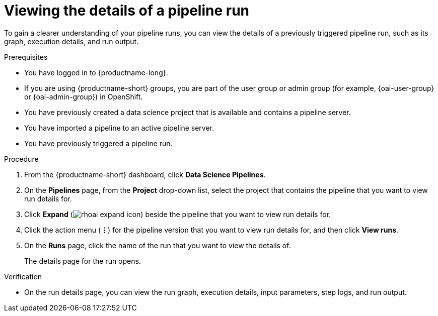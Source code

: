 :_module-type: PROCEDURE

[id="viewing-the-details-of-a-pipeline-run_{context}"]
= Viewing the details of a pipeline run

[role='_abstract']
To gain a clearer understanding of your pipeline runs, you can view the details of a previously triggered pipeline run, such as its graph, execution details, and run output.

.Prerequisites
* You have logged in to {productname-long}.
ifndef::upstream[]
* If you are using {productname-short} groups, you are part of the user group or admin group (for example, {oai-user-group} or {oai-admin-group}) in OpenShift.
endif::[]
ifdef::upstream[]
* If you are using {productname-short} groups, you are part of the user group or admin group (for example, {odh-user-group} or {odh-admin-group}) in OpenShift.
endif::[]
* You have previously created a data science project that is available and contains a pipeline server.
* You have imported a pipeline to an active pipeline server.
* You have previously triggered a pipeline run.

.Procedure
. From the {productname-short} dashboard, click *Data Science Pipelines*.
. On the *Pipelines* page, from the *Project* drop-down list, select the project that contains the pipeline that you want to view run details for.
. Click *Expand* (image:images/rhoai-expand-icon.png[]) beside the pipeline that you want to view run details for.
. Click the action menu (*&#8942;*) for the pipeline version that you want to view run details for, and then click *View runs*.
. On the *Runs* page, click the name of the run that you want to view the details of.
+
The details page for the run opens.

.Verification
* On the run details page, you can view the run graph, execution details, input parameters, step logs, and run output.

//[role='_additional-resources']
//.Additional resources

